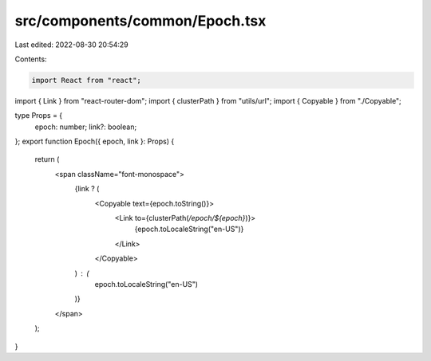 src/components/common/Epoch.tsx
===============================

Last edited: 2022-08-30 20:54:29

Contents:

.. code-block:: tsx

    import React from "react";
import { Link } from "react-router-dom";
import { clusterPath } from "utils/url";
import { Copyable } from "./Copyable";

type Props = {
  epoch: number;
  link?: boolean;
};
export function Epoch({ epoch, link }: Props) {
  return (
    <span className="font-monospace">
      {link ? (
        <Copyable text={epoch.toString()}>
          <Link to={clusterPath(`/epoch/${epoch}`)}>
            {epoch.toLocaleString("en-US")}
          </Link>
        </Copyable>
      ) : (
        epoch.toLocaleString("en-US")
      )}
    </span>
  );
}


